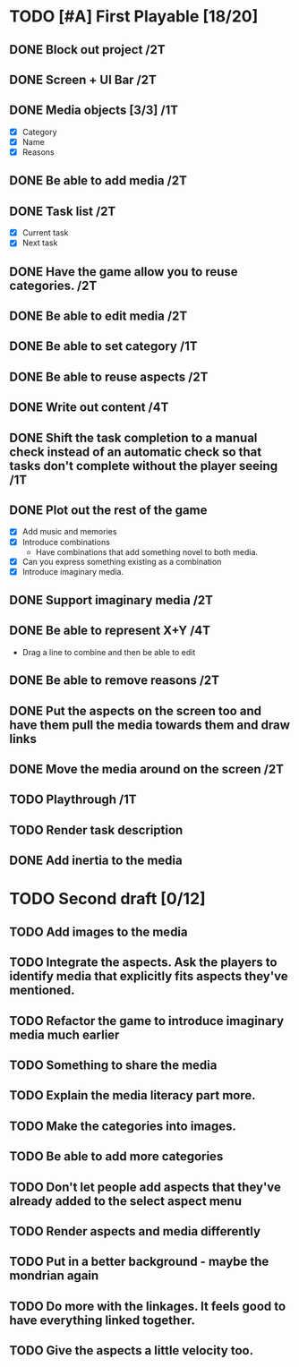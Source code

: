 * TODO [#A] First Playable [18/20]
  DEADLINE: <2023-11-30 Thu>
** DONE Block out project /2T
   DEADLINE: <2023-11-29 Wed>
** DONE Screen + UI Bar /2T
   DEADLINE: <2023-11-29 Wed>
** DONE Media objects [3/3] /1T
   DEADLINE: <2023-11-29 Wed>
   - [X] Category
   - [X] Name
   - [X] Reasons
** DONE Be able to add media /2T
   DEADLINE: <2023-11-29 Wed>
** DONE Task list /2T
   DEADLINE: <2023-11-29 Wed>
   - [X] Current task
   - [X] Next task
** DONE Have the game allow you to reuse categories. /2T
   DEADLINE: <2023-11-29 Wed>
** DONE Be able to edit media /2T
   DEADLINE: <2023-11-29 Wed>
** DONE Be able to set category /1T
   DEADLINE: <2023-11-29 Wed>
** DONE Be able to reuse aspects /2T
   DEADLINE: <2023-11-29 Wed>
** DONE Write out content /4T
   DEADLINE: <2023-11-29 Wed>
** DONE Shift the task completion to a manual check instead of an automatic check so that tasks don't complete without the player seeing /1T
   DEADLINE: <2023-11-30 Thu>
** DONE Plot out the rest of the game
   DEADLINE: <2023-11-30 Thu>
   - [X] Add music and memories
   - [X] Introduce combinations
     - Have combinations that add something novel to both media.
   - [X] Can you express something existing as a combination
   - [X] Introduce imaginary media.
** DONE Support imaginary media /2T
   DEADLINE: <2023-11-30 Thu>
** DONE Be able to represent X+Y /4T
   DEADLINE: <2023-11-30 Thu>
   - Drag a line to combine and then be able to edit
** DONE Be able to remove reasons /2T
   DEADLINE: <2023-11-30 Thu>
** DONE Put the aspects on the screen too and have them pull the media towards them and draw links
   DEADLINE: <2023-11-30 Thu>
** DONE Move the media around on the screen /2T
   DEADLINE: <2023-11-30 Thu>
** TODO Playthrough /1T
   DEADLINE: <2023-11-30 Thu>
** TODO Render task description
** DONE Add inertia to the media
   DEADLINE: <2023-11-30 Thu>
* TODO Second draft [0/12]
** TODO Add images to the media
** TODO Integrate the aspects. Ask the players to identify media that explicitly fits aspects they've mentioned.
** TODO Refactor the game to introduce imaginary media much earlier
** TODO Something to share the media
** TODO Explain the media literacy part more.
** TODO Make the categories into images.
** TODO Be able to add more categories
** TODO Don't let people add aspects that they've already added to the select aspect menu
** TODO Render aspects and media differently
** TODO Put in a better background - maybe the mondrian again
** TODO Do more with the linkages. It feels good to have everything linked together.
** TODO Give the aspects a little velocity too.
